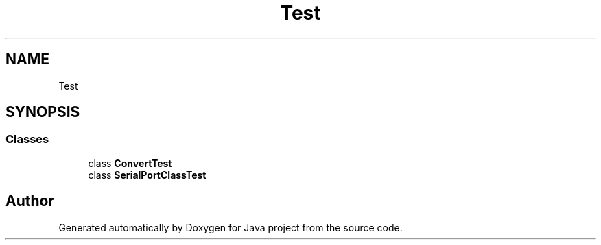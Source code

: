 .TH "Test" 3 "Tue Feb 1 2022" "Java project" \" -*- nroff -*-
.ad l
.nh
.SH NAME
Test
.SH SYNOPSIS
.br
.PP
.SS "Classes"

.in +1c
.ti -1c
.RI "class \fBConvertTest\fP"
.br
.ti -1c
.RI "class \fBSerialPortClassTest\fP"
.br
.in -1c
.SH "Author"
.PP 
Generated automatically by Doxygen for Java project from the source code\&.

